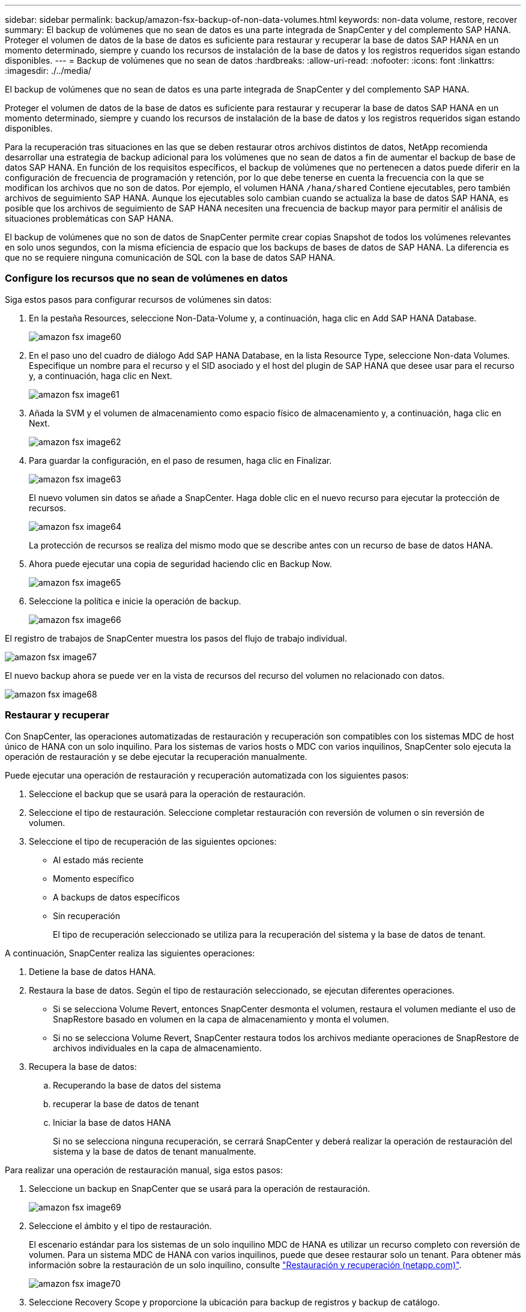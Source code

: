 ---
sidebar: sidebar 
permalink: backup/amazon-fsx-backup-of-non-data-volumes.html 
keywords: non-data volume, restore, recover 
summary: El backup de volúmenes que no sean de datos es una parte integrada de SnapCenter y del complemento SAP HANA. Proteger el volumen de datos de la base de datos es suficiente para restaurar y recuperar la base de datos SAP HANA en un momento determinado, siempre y cuando los recursos de instalación de la base de datos y los registros requeridos sigan estando disponibles. 
---
= Backup de volúmenes que no sean de datos
:hardbreaks:
:allow-uri-read: 
:nofooter: 
:icons: font
:linkattrs: 
:imagesdir: ./../media/


[role="lead"]
El backup de volúmenes que no sean de datos es una parte integrada de SnapCenter y del complemento SAP HANA.

Proteger el volumen de datos de la base de datos es suficiente para restaurar y recuperar la base de datos SAP HANA en un momento determinado, siempre y cuando los recursos de instalación de la base de datos y los registros requeridos sigan estando disponibles.

Para la recuperación tras situaciones en las que se deben restaurar otros archivos distintos de datos, NetApp recomienda desarrollar una estrategia de backup adicional para los volúmenes que no sean de datos a fin de aumentar el backup de base de datos SAP HANA. En función de los requisitos específicos, el backup de volúmenes que no pertenecen a datos puede diferir en la configuración de frecuencia de programación y retención, por lo que debe tenerse en cuenta la frecuencia con la que se modifican los archivos que no son de datos. Por ejemplo, el volumen HANA `/hana/shared` Contiene ejecutables, pero también archivos de seguimiento SAP HANA. Aunque los ejecutables solo cambian cuando se actualiza la base de datos SAP HANA, es posible que los archivos de seguimiento de SAP HANA necesiten una frecuencia de backup mayor para permitir el análisis de situaciones problemáticas con SAP HANA.

El backup de volúmenes que no son de datos de SnapCenter permite crear copias Snapshot de todos los volúmenes relevantes en solo unos segundos, con la misma eficiencia de espacio que los backups de bases de datos de SAP HANA. La diferencia es que no se requiere ninguna comunicación de SQL con la base de datos SAP HANA.



=== Configure los recursos que no sean de volúmenes en datos

Siga estos pasos para configurar recursos de volúmenes sin datos:

. En la pestaña Resources, seleccione Non-Data-Volume y, a continuación, haga clic en Add SAP HANA Database.
+
image::amazon-fsx-image60.png[amazon fsx image60]

. En el paso uno del cuadro de diálogo Add SAP HANA Database, en la lista Resource Type, seleccione Non-data Volumes. Especifique un nombre para el recurso y el SID asociado y el host del plugin de SAP HANA que desee usar para el recurso y, a continuación, haga clic en Next.
+
image::amazon-fsx-image61.png[amazon fsx image61]

. Añada la SVM y el volumen de almacenamiento como espacio físico de almacenamiento y, a continuación, haga clic en Next.
+
image::amazon-fsx-image62.png[amazon fsx image62]

. Para guardar la configuración, en el paso de resumen, haga clic en Finalizar.
+
image::amazon-fsx-image63.png[amazon fsx image63]

+
El nuevo volumen sin datos se añade a SnapCenter. Haga doble clic en el nuevo recurso para ejecutar la protección de recursos.

+
image::amazon-fsx-image64.png[amazon fsx image64]

+
La protección de recursos se realiza del mismo modo que se describe antes con un recurso de base de datos HANA.

. Ahora puede ejecutar una copia de seguridad haciendo clic en Backup Now.
+
image::amazon-fsx-image65.png[amazon fsx image65]

. Seleccione la política e inicie la operación de backup.
+
image::amazon-fsx-image66.png[amazon fsx image66]



El registro de trabajos de SnapCenter muestra los pasos del flujo de trabajo individual.

image::amazon-fsx-image67.png[amazon fsx image67]

El nuevo backup ahora se puede ver en la vista de recursos del recurso del volumen no relacionado con datos.

image::amazon-fsx-image68.png[amazon fsx image68]



=== Restaurar y recuperar

Con SnapCenter, las operaciones automatizadas de restauración y recuperación son compatibles con los sistemas MDC de host único de HANA con un solo inquilino. Para los sistemas de varios hosts o MDC con varios inquilinos, SnapCenter solo ejecuta la operación de restauración y se debe ejecutar la recuperación manualmente.

Puede ejecutar una operación de restauración y recuperación automatizada con los siguientes pasos:

. Seleccione el backup que se usará para la operación de restauración.
. Seleccione el tipo de restauración. Seleccione completar restauración con reversión de volumen o sin reversión de volumen.
. Seleccione el tipo de recuperación de las siguientes opciones:
+
** Al estado más reciente
** Momento específico
** A backups de datos específicos
** Sin recuperación
+
El tipo de recuperación seleccionado se utiliza para la recuperación del sistema y la base de datos de tenant.





A continuación, SnapCenter realiza las siguientes operaciones:

. Detiene la base de datos HANA.
. Restaura la base de datos. Según el tipo de restauración seleccionado, se ejecutan diferentes operaciones.
+
** Si se selecciona Volume Revert, entonces SnapCenter desmonta el volumen, restaura el volumen mediante el uso de SnapRestore basado en volumen en la capa de almacenamiento y monta el volumen.
** Si no se selecciona Volume Revert, SnapCenter restaura todos los archivos mediante operaciones de SnapRestore de archivos individuales en la capa de almacenamiento.


. Recupera la base de datos:
+
.. Recuperando la base de datos del sistema
.. recuperar la base de datos de tenant
.. Iniciar la base de datos HANA
+
Si no se selecciona ninguna recuperación, se cerrará SnapCenter y deberá realizar la operación de restauración del sistema y la base de datos de tenant manualmente.





Para realizar una operación de restauración manual, siga estos pasos:

. Seleccione un backup en SnapCenter que se usará para la operación de restauración.
+
image::amazon-fsx-image69.png[amazon fsx image69]

. Seleccione el ámbito y el tipo de restauración.
+
El escenario estándar para los sistemas de un solo inquilino MDC de HANA es utilizar un recurso completo con reversión de volumen. Para un sistema MDC de HANA con varios inquilinos, puede que desee restaurar solo un tenant. Para obtener más información sobre la restauración de un solo inquilino, consulte https://docs.netapp.com/us-en/netapp-solutions-sap/backup/saphana-br-scs-restore-and-recovery.html["Restauración y recuperación (netapp.com)"^].

+
image::amazon-fsx-image70.png[amazon fsx image70]

. Seleccione Recovery Scope y proporcione la ubicación para backup de registros y backup de catálogo.
+
SnapCenter utiliza la ruta predeterminada o las rutas modificadas en el archivo HANA global.ini para rellenar previamente las ubicaciones de backup de registros y catálogos.

+
image::amazon-fsx-image71.png[amazon fsx image71]

. Introduzca los comandos previos a la restauración opcionales.
+
image::amazon-fsx-image72.png[amazon fsx image72]

. Introduzca los comandos posteriores a la restauración opcionales.
+
image::amazon-fsx-image73.png[amazon fsx image73]

. Para iniciar la operación de restauración y recuperación, haga clic en Finish.
+
image::amazon-fsx-image74.png[amazon fsx image74]

+
SnapCenter ejecuta la operación de restauración y recuperación. Este ejemplo muestra los detalles de la tarea de restauración y recuperación.

+
image::amazon-fsx-image75.png[amazon fsx image75]



